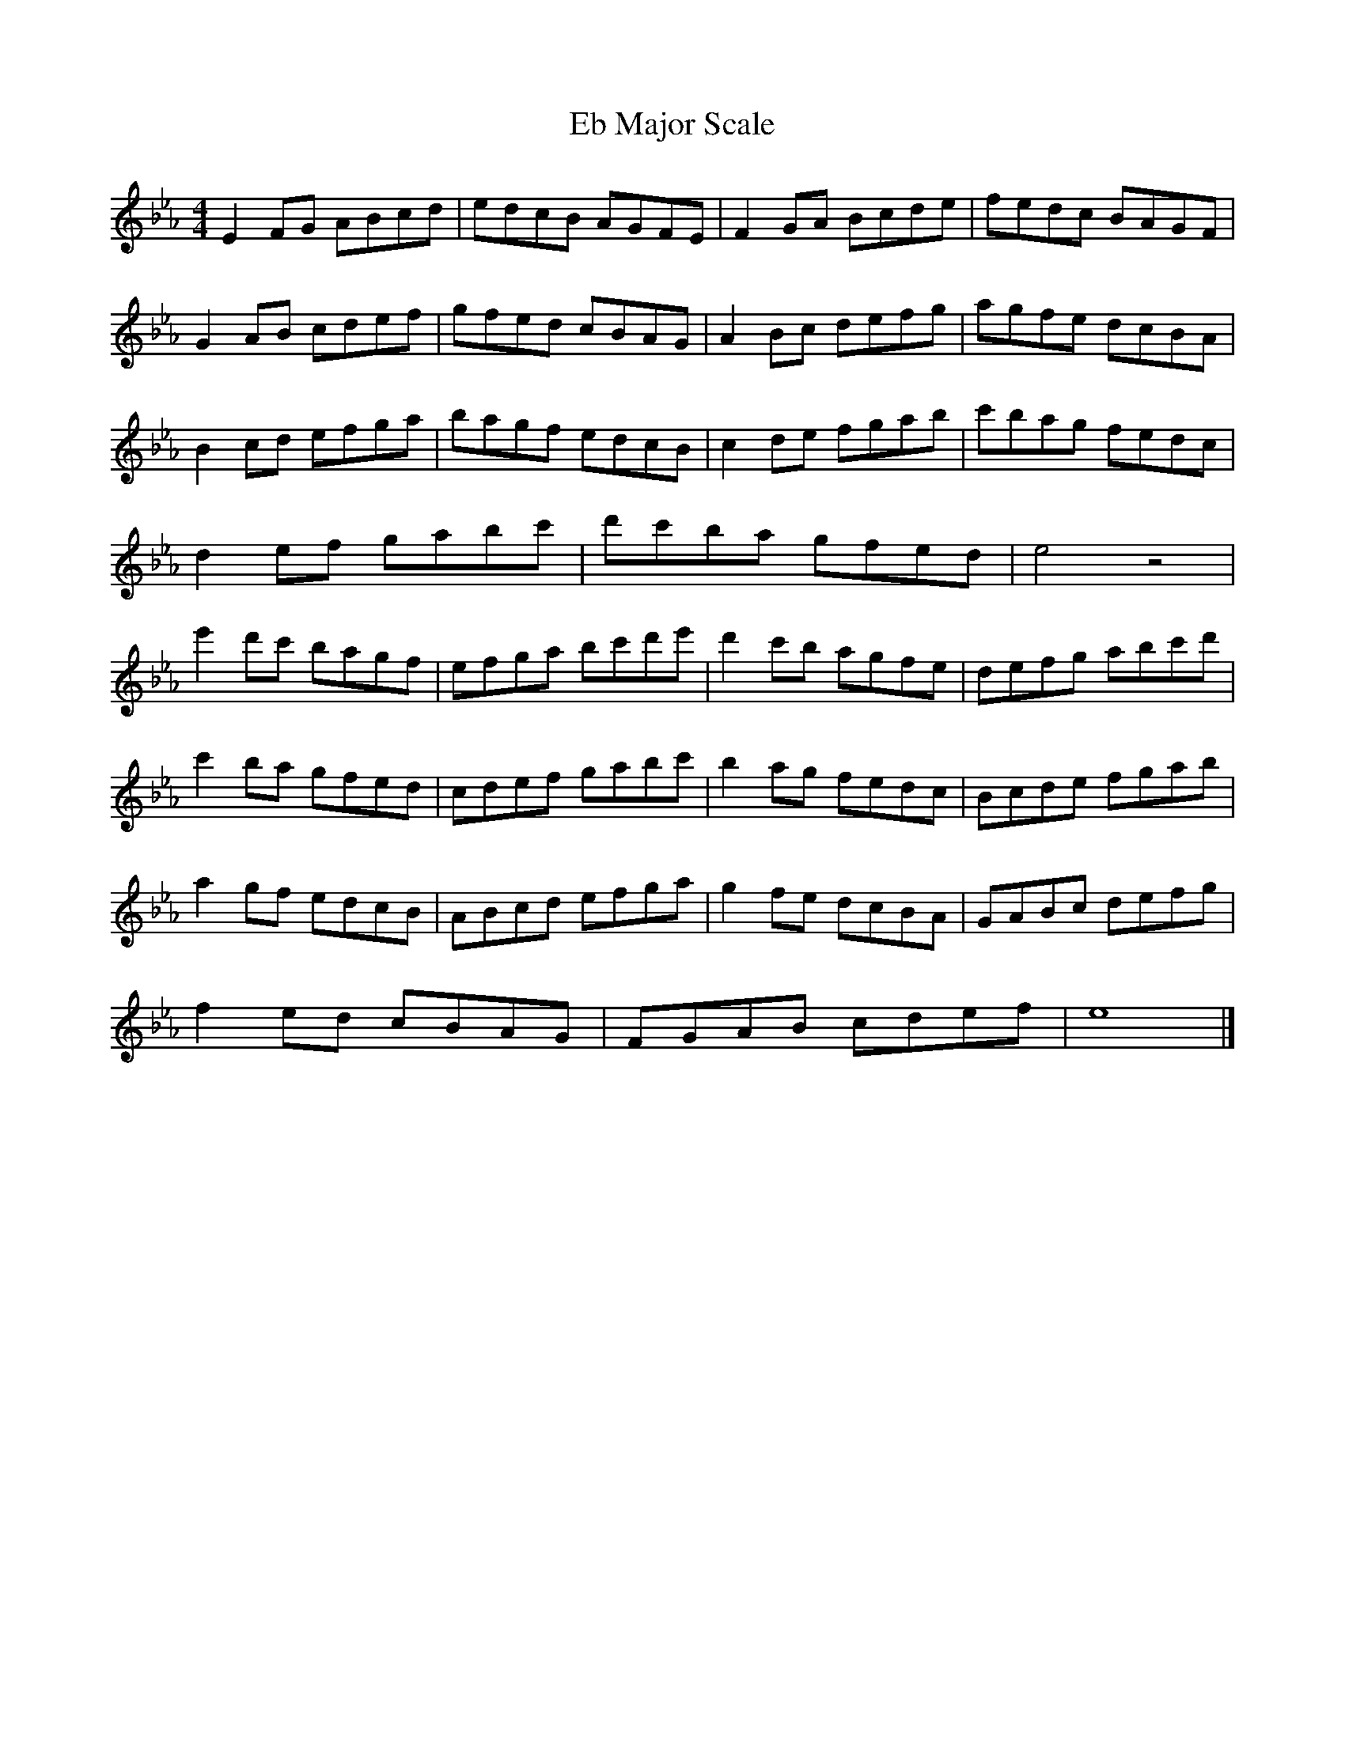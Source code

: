 X:1
T:Eb Major Scale
M:4/4
L:1/8
K:Ebmaj
E2FG ABcd | edcB AGFE | F2GA Bcde | fedc BAGF |
G2AB cdef | gfed cBAG | A2Bc defg | agfe dcBA |
B2cd efga | bagf edcB | c2de fgab | c'bag fedc |
d2ef gabc' | d'c'ba gfed | e4 z4 |
e'2d'c' bagf| efga bc'd'e'| d'2c'b agfe | defg abc'd' |
c'2ba gfed | cdef gabc' | b2ag fedc | Bcde fgab |
a2gf edcB | ABcd efga | g2fe dcBA | GABc defg |
f2ed cBAG | FGAB cdef | e8 |]

